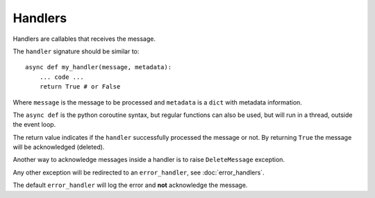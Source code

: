 Handlers
--------

Handlers are callables that receives the message.

The ``handler`` signature should be similar to::

    async def my_handler(message, metadata):
        ... code ...
        return True # or False

Where ``message`` is the message to be processed and ``metadata`` is a ``dict``
with metadata information.

The ``async def`` is the python coroutine syntax, but regular functions
can also be used, but will run in a thread, outside the event loop.

The return value indicates if the ``handler`` successfully processed the
message or not.
By returning ``True`` the message will be acknowledged (deleted).

Another way to acknowledge messages inside a handler is to raise
``DeleteMessage`` exception.

Any other exception will be redirected to an ``error_handler``, see :doc:`error_handlers`.

The default ``error_handler`` will log the error and **not** acknowledge the message.
